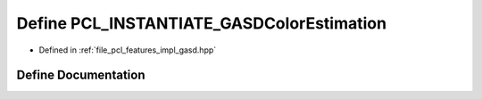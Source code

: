 .. _exhale_define_gasd_8hpp_1ad9c9bd6ce1507aaa0ddbc3226e8be954:

Define PCL_INSTANTIATE_GASDColorEstimation
==========================================

- Defined in :ref:`file_pcl_features_impl_gasd.hpp`


Define Documentation
--------------------


.. doxygendefine:: PCL_INSTANTIATE_GASDColorEstimation
